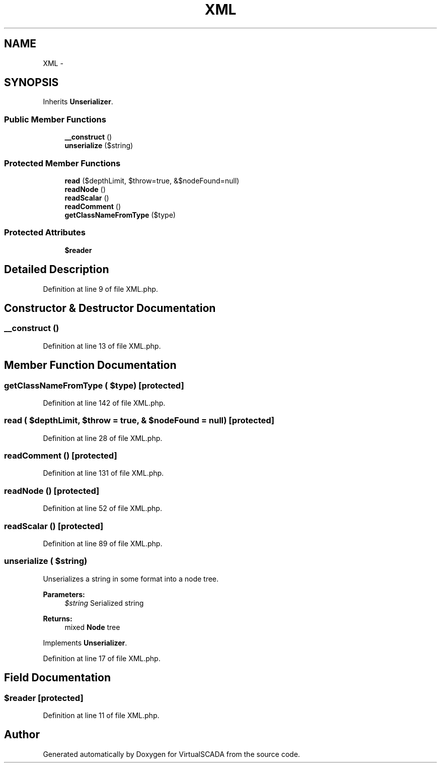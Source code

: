 .TH "XML" 3 "Tue Apr 14 2015" "Version 1.0" "VirtualSCADA" \" -*- nroff -*-
.ad l
.nh
.SH NAME
XML \- 
.SH SYNOPSIS
.br
.PP
.PP
Inherits \fBUnserializer\fP\&.
.SS "Public Member Functions"

.in +1c
.ti -1c
.RI "\fB__construct\fP ()"
.br
.ti -1c
.RI "\fBunserialize\fP ($string)"
.br
.in -1c
.SS "Protected Member Functions"

.in +1c
.ti -1c
.RI "\fBread\fP ($depthLimit, $throw=true, &$nodeFound=null)"
.br
.ti -1c
.RI "\fBreadNode\fP ()"
.br
.ti -1c
.RI "\fBreadScalar\fP ()"
.br
.ti -1c
.RI "\fBreadComment\fP ()"
.br
.ti -1c
.RI "\fBgetClassNameFromType\fP ($type)"
.br
.in -1c
.SS "Protected Attributes"

.in +1c
.ti -1c
.RI "\fB$reader\fP"
.br
.in -1c
.SH "Detailed Description"
.PP 
Definition at line 9 of file XML\&.php\&.
.SH "Constructor & Destructor Documentation"
.PP 
.SS "__construct ()"

.PP
Definition at line 13 of file XML\&.php\&.
.SH "Member Function Documentation"
.PP 
.SS "getClassNameFromType ( $type)\fC [protected]\fP"

.PP
Definition at line 142 of file XML\&.php\&.
.SS "read ( $depthLimit,  $throw = \fCtrue\fP, & $nodeFound = \fCnull\fP)\fC [protected]\fP"

.PP
Definition at line 28 of file XML\&.php\&.
.SS "readComment ()\fC [protected]\fP"

.PP
Definition at line 131 of file XML\&.php\&.
.SS "readNode ()\fC [protected]\fP"

.PP
Definition at line 52 of file XML\&.php\&.
.SS "readScalar ()\fC [protected]\fP"

.PP
Definition at line 89 of file XML\&.php\&.
.SS "unserialize ( $string)"
Unserializes a string in some format into a node tree\&.
.PP
\fBParameters:\fP
.RS 4
\fI$string\fP Serialized string
.RE
.PP
\fBReturns:\fP
.RS 4
mixed \fBNode\fP tree 
.RE
.PP

.PP
Implements \fBUnserializer\fP\&.
.PP
Definition at line 17 of file XML\&.php\&.
.SH "Field Documentation"
.PP 
.SS "$reader\fC [protected]\fP"

.PP
Definition at line 11 of file XML\&.php\&.

.SH "Author"
.PP 
Generated automatically by Doxygen for VirtualSCADA from the source code\&.
